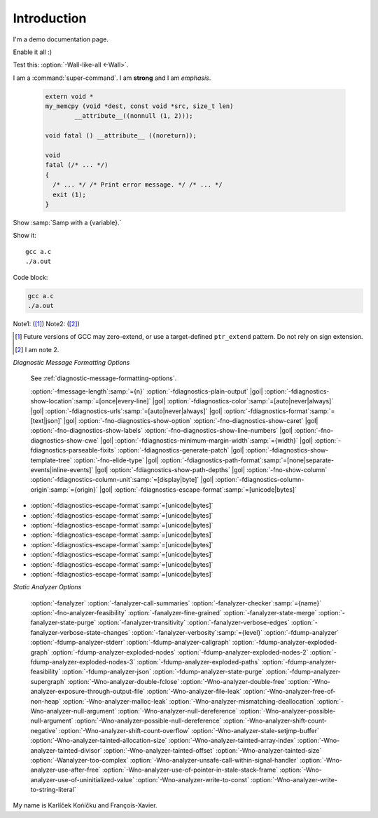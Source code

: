 Introduction
============

I'm a demo documentation page.

.. option:: -Wno-shift-overflow, -Wshift-overflow=n, -Wshift-overflow

  .. note::

    Default value is :option:`-Wno-shift-overflow`, :option:`-Wshift-overflow` is enabled by :option:`-Wall`.

  These options control warnings about left shift overflows.

  ``-Wshift-overflow=1``
    This is the warning level of :option:`-Wshift-overflow` and ...


.. option:: -Wno-shift-overflow2, -Wshift-overflow2=n (non-default), -Wshift-overflow2 (non-default)

  These options control warnings about left shift overflows.

  ``-Wshift-overflow2=1``
    This is the warning level of :option:`-Wshift-overflow2` and ...

.. option:: -Wno-shift-overflow3

  Default option value for :option:`-Wshift-overflow3`.

.. option:: -Wshift-overflow3=n, -Wshift-overflow3

  These options control warnings about left shift overflows.

  ``-Wshift-overflow3=1``
    This is the warning level of :option:`-Wshift-overflow3` and :option:`-Wshift-overflow3` and
    :option:`-Wshift-overflow3` and :option:`-Wshift-overflow3` and :option:`-Wshift-overflow3` and ...

  Enabled by :option:`-Wall`.

.. option:: -Wauggest-attribute=[pure|const|noreturn|format|cold|malloc]

   Suggest it.

   .. todo:: Improve wording!

.. option:: -Wall

Enable it all :)

Test this: :option:`-Wall-like-all <-Wall>`.

I am a :command:`super-command`.
I am **strong** and I am *emphasis*.

 .. code-block:: c++

    extern void *
    my_memcpy (void *dest, const void *src, size_t len)
            __attribute__((nonnull (1, 2)));

    void fatal () __attribute__ ((noreturn));

    void
    fatal (/* ... */)
    {
      /* ... */ /* Print error message. */ /* ... */
      exit (1);
    }

Show :samp:`Samp with a {variable}.`

Show it::

  gcc a.c
  ./a.out

Code block:

.. code-block::

  gcc a.c
  ./a.out

Note1: ([#]_)
Note2: ([#]_)

.. [#] Future versions of GCC may zero-extend, or use a target-defined ``ptr_extend`` pattern.  Do not rely on sign extension.
.. [#] I am note 2.

*Diagnostic Message Formatting Options*

  See :ref:`diagnostic-message-formatting-options`.

  :option:`-fmessage-length`:samp:`={n}` :option:`-fdiagnostics-plain-output` |gol|
  :option:`-fdiagnostics-show-location`:samp:`=[once|every-line]` |gol|
  :option:`-fdiagnostics-color`:samp:`=[auto|never|always]` |gol|
  :option:`-fdiagnostics-urls`:samp:`=[auto|never|always]` |gol|
  :option:`-fdiagnostics-format`:samp:`=[text|json]` |gol|
  :option:`-fno-diagnostics-show-option` :option:`-fno-diagnostics-show-caret` |gol|
  :option:`-fno-diagnostics-show-labels` :option:`-fno-diagnostics-show-line-numbers` |gol|
  :option:`-fno-diagnostics-show-cwe` |gol|
  :option:`-fdiagnostics-minimum-margin-width`:samp:`={width}` |gol|
  :option:`-fdiagnostics-parseable-fixits` :option:`-fdiagnostics-generate-patch` |gol|
  :option:`-fdiagnostics-show-template-tree` :option:`-fno-elide-type` |gol|
  :option:`-fdiagnostics-path-format`:samp:`=[none|separate-events|inline-events]` |gol|
  :option:`-fdiagnostics-show-path-depths` |gol|
  :option:`-fno-show-column` :option:`-fdiagnostics-column-unit`:samp:`=[display|byte]` |gol|
  :option:`-fdiagnostics-column-origin`:samp:`={origin}` |gol|
  :option:`-fdiagnostics-escape-format`:samp:`=[unicode|bytes]`

- :option:`-fdiagnostics-escape-format`:samp:`=[unicode|bytes]`
- :option:`-fdiagnostics-escape-format`:samp:`=[unicode|bytes]`
- :option:`-fdiagnostics-escape-format`:samp:`=[unicode|bytes]`
- :option:`-fdiagnostics-escape-format`:samp:`=[unicode|bytes]`
- :option:`-fdiagnostics-escape-format`:samp:`=[unicode|bytes]`
- :option:`-fdiagnostics-escape-format`:samp:`=[unicode|bytes]`
- :option:`-fdiagnostics-escape-format`:samp:`=[unicode|bytes]`
- :option:`-fdiagnostics-escape-format`:samp:`=[unicode|bytes]`

*Static Analyzer Options*

  :option:`-fanalyzer`
  :option:`-fanalyzer-call-summaries`
  :option:`-fanalyzer-checker`:samp:`={name}`
  :option:`-fno-analyzer-feasibility`
  :option:`-fanalyzer-fine-grained`
  :option:`-fanalyzer-state-merge`
  :option:`-fanalyzer-state-purge`
  :option:`-fanalyzer-transitivity`
  :option:`-fanalyzer-verbose-edges`
  :option:`-fanalyzer-verbose-state-changes`
  :option:`-fanalyzer-verbosity`:samp:`={level}`
  :option:`-fdump-analyzer`
  :option:`-fdump-analyzer-stderr`
  :option:`-fdump-analyzer-callgraph`
  :option:`-fdump-analyzer-exploded-graph`
  :option:`-fdump-analyzer-exploded-nodes`
  :option:`-fdump-analyzer-exploded-nodes-2`
  :option:`-fdump-analyzer-exploded-nodes-3`
  :option:`-fdump-analyzer-exploded-paths`
  :option:`-fdump-analyzer-feasibility`
  :option:`-fdump-analyzer-json`
  :option:`-fdump-analyzer-state-purge`
  :option:`-fdump-analyzer-supergraph`
  :option:`-Wno-analyzer-double-fclose`
  :option:`-Wno-analyzer-double-free`
  :option:`-Wno-analyzer-exposure-through-output-file`
  :option:`-Wno-analyzer-file-leak`
  :option:`-Wno-analyzer-free-of-non-heap`
  :option:`-Wno-analyzer-malloc-leak`
  :option:`-Wno-analyzer-mismatching-deallocation`
  :option:`-Wno-analyzer-null-argument`
  :option:`-Wno-analyzer-null-dereference`
  :option:`-Wno-analyzer-possible-null-argument`
  :option:`-Wno-analyzer-possible-null-dereference`
  :option:`-Wno-analyzer-shift-count-negative`
  :option:`-Wno-analyzer-shift-count-overflow`
  :option:`-Wno-analyzer-stale-setjmp-buffer`
  :option:`-Wno-analyzer-tainted-allocation-size`
  :option:`-Wno-analyzer-tainted-array-index`
  :option:`-Wno-analyzer-tainted-divisor`
  :option:`-Wno-analyzer-tainted-offset`
  :option:`-Wno-analyzer-tainted-size`
  :option:`-Wanalyzer-too-complex`
  :option:`-Wno-analyzer-unsafe-call-within-signal-handler`
  :option:`-Wno-analyzer-use-after-free`
  :option:`-Wno-analyzer-use-of-pointer-in-stale-stack-frame`
  :option:`-Wno-analyzer-use-of-uninitialized-value`
  :option:`-Wno-analyzer-write-to-const`
  :option:`-Wno-analyzer-write-to-string-literal`

My name is Karlíček Końíčku and François-Xavier.

